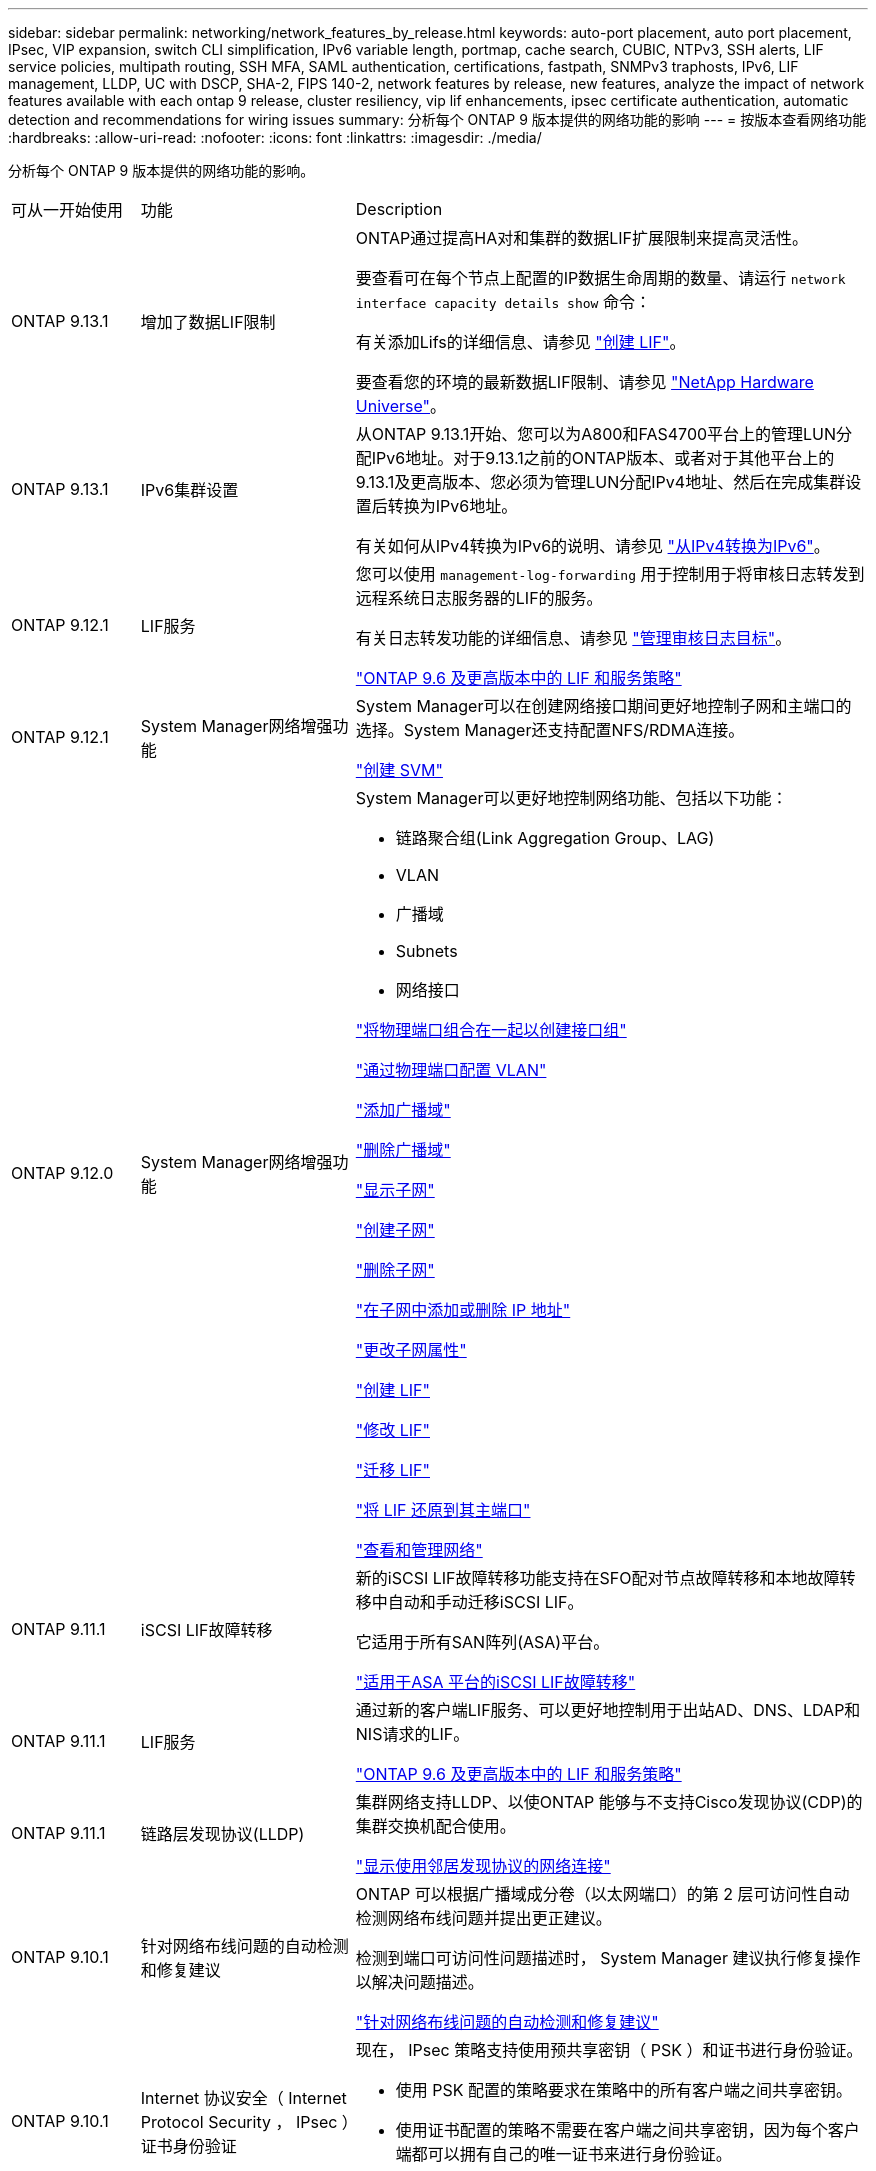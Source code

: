 ---
sidebar: sidebar 
permalink: networking/network_features_by_release.html 
keywords: auto-port placement, auto port placement, IPsec, VIP expansion, switch CLI simplification, IPv6 variable length, portmap, cache search, CUBIC, NTPv3, SSH alerts, LIF service policies, multipath routing, SSH MFA, SAML authentication, certifications, fastpath, SNMPv3 traphosts, IPv6, LIF management, LLDP, UC with DSCP, SHA-2, FIPS 140-2, network features by release, new features, analyze the impact of network features available with each ontap 9 release, cluster resiliency, vip lif enhancements, ipsec certificate authentication, automatic detection and recommendations for wiring issues 
summary: 分析每个 ONTAP 9 版本提供的网络功能的影响 
---
= 按版本查看网络功能
:hardbreaks:
:allow-uri-read: 
:nofooter: 
:icons: font
:linkattrs: 
:imagesdir: ./media/


[role="lead"]
分析每个 ONTAP 9 版本提供的网络功能的影响。

[cols="15,25,60"]
|===


| 可从一开始使用 | 功能 | Description 


 a| 
ONTAP 9.13.1
 a| 
增加了数据LIF限制
 a| 
ONTAP通过提高HA对和集群的数据LIF扩展限制来提高灵活性。

要查看可在每个节点上配置的IP数据生命周期的数量、请运行 `network interface capacity details show` 命令：

有关添加Lifs的详细信息、请参见 link:https://docs.netapp.com/us-en/ontap/networking/create_a_lif.html["创建 LIF"]。

要查看您的环境的最新数据LIF限制、请参见 link:https://hwu.netapp.com/["NetApp Hardware Universe"^]。



 a| 
ONTAP 9.13.1
 a| 
IPv6集群设置
 a| 
从ONTAP 9.13.1开始、您可以为A800和FAS4700平台上的管理LUN分配IPv6地址。对于9.13.1之前的ONTAP版本、或者对于其他平台上的9.13.1及更高版本、您必须为管理LUN分配IPv4地址、然后在完成集群设置后转换为IPv6地址。

有关如何从IPv4转换为IPv6的说明、请参见 link:https://docs.netapp.com/us-en/ontap/software_setup/convert-ipv4-to-ipv6-task.html["从IPv4转换为IPv6"]。



 a| 
ONTAP 9.12.1
 a| 
LIF服务
 a| 
您可以使用 `management-log-forwarding` 用于控制用于将审核日志转发到远程系统日志服务器的LIF的服务。

有关日志转发功能的详细信息、请参见 link:https://docs.netapp.com/us-en/ontap/system-admin/forward-command-history-log-file-destination-task.html["管理审核日志目标"]。

link:lifs_and_service_policies96.html["ONTAP 9.6 及更高版本中的 LIF 和服务策略"]



 a| 
ONTAP 9.12.1
 a| 
System Manager网络增强功能
 a| 
System Manager可以在创建网络接口期间更好地控制子网和主端口的选择。System Manager还支持配置NFS/RDMA连接。

link:https://docs.netapp.com/us-en/ontap/networking/create_svms.html["创建 SVM"]



 a| 
ONTAP 9.12.0
 a| 
System Manager网络增强功能
 a| 
System Manager可以更好地控制网络功能、包括以下功能：

* 链路聚合组(Link Aggregation Group、LAG)
* VLAN
* 广播域
* Subnets
* 网络接口


link:https://docs.netapp.com/us-en/ontap/networking/combine_physical_ports_to_create_interface_groups.html["将物理端口组合在一起以创建接口组"]

link:https://docs.netapp.com/us-en/ontap/networking/configure_vlans_over_physical_ports.html["通过物理端口配置 VLAN"]

link:https://docs.netapp.com/us-en/ontap/networking/add_broadcast_domain.html["添加广播域"]

link:https://docs.netapp.com/us-en/ontap/networking/delete_a_broadcast_domain.html["删除广播域"]

link:https://docs.netapp.com/us-en/ontap/networking/display_subnets.html["显示子网"]

link:https://docs.netapp.com/us-en/ontap/networking/create_a_subnet.html["创建子网"]

link:https://docs.netapp.com/us-en/ontap/networking/delete_a_subnet.html["删除子网"]

link:https://docs.netapp.com/us-en/ontap/networking/add_or_remove_ip_addresses_from_a_subnet.html["在子网中添加或删除 IP 地址"]

link:https://docs.netapp.com/us-en/ontap/networking/change_subnet_properties.html["更改子网属性"]

link:https://docs.netapp.com/us-en/ontap/networking/create_a_lif.html["创建 LIF"]

link:https://docs.netapp.com/us-en/ontap/networking/modify_a_lif.html["修改 LIF"]

link:https://docs.netapp.com/us-en/ontap/networking/migrate_a_lif.html["迁移 LIF"]

link:https://docs.netapp.com/us-en/ontap/networking/revert_a_lif_to_its_home_port.html["将 LIF 还原到其主端口"]

link:https://docs.netapp.com/us-en/ontap/concept_admin_viewing_managing_network.html["查看和管理网络"]



 a| 
ONTAP 9.11.1
 a| 
iSCSI LIF故障转移
 a| 
新的iSCSI LIF故障转移功能支持在SFO配对节点故障转移和本地故障转移中自动和手动迁移iSCSI LIF。

它适用于所有SAN阵列(ASA)平台。

link:../san-admin/asa-iscsi-lif-fo-task.html["适用于ASA 平台的iSCSI LIF故障转移"]



 a| 
ONTAP 9.11.1
 a| 
LIF服务
 a| 
通过新的客户端LIF服务、可以更好地控制用于出站AD、DNS、LDAP和NIS请求的LIF。

link:lifs_and_service_policies96.html["ONTAP 9.6 及更高版本中的 LIF 和服务策略"]



 a| 
ONTAP 9.11.1
 a| 
链路层发现协议(LLDP)
 a| 
集群网络支持LLDP、以使ONTAP 能够与不支持Cisco发现协议(CDP)的集群交换机配合使用。

link:display_network_connectivity_with_neighbor_discovery_protocols.html["显示使用邻居发现协议的网络连接"]



 a| 
ONTAP 9.10.1
 a| 
针对网络布线问题的自动检测和修复建议
 a| 
ONTAP 可以根据广播域成分卷（以太网端口）的第 2 层可访问性自动检测网络布线问题并提出更正建议。

检测到端口可访问性问题描述时， System Manager 建议执行修复操作以解决问题描述。

link:auto-detect-wiring-issues-task.html["针对网络布线问题的自动检测和修复建议"]



 a| 
ONTAP 9.10.1
 a| 
Internet 协议安全（ Internet Protocol Security ， IPsec ）证书身份验证
 a| 
现在， IPsec 策略支持使用预共享密钥（ PSK ）和证书进行身份验证。

* 使用 PSK 配置的策略要求在策略中的所有客户端之间共享密钥。
* 使用证书配置的策略不需要在客户端之间共享密钥，因为每个客户端都可以拥有自己的唯一证书来进行身份验证。


link:configure_ip_security_@ipsec@_over_wire_encryption.html["通过线缆加密配置 IP 安全性（ IP security ， IPsec ）"]



 a| 
ONTAP 9.10.1
 a| 
LIF 服务
 a| 
防火墙策略已弃用，并完全替换为 LIF 服务策略。

通过新的 NTP LIF 服务，可以更好地控制哪些 LIF 用于出站 NTP 请求。

link:lifs_and_service_policies96.html["ONTAP 9.6 及更高版本中的 LIF 和服务策略"]



 a| 
ONTAP 9.10.1
 a| 
基于 RDMA 的 NFS
 a| 
ONTAP 支持基于 RDMA 的 NFS ，这为采用 NVIDIA GDX 生态系统的客户实现了更高的 NFSv4.0 性能。利用 RDMA 适配器，可以将内存直接从存储复制到 GPU ，从而避免 CPU 开销。

link:../nfs-rdma/index.html["基于 RDMA 的 NFS"]



 a| 
ONTAP 9.9.1
 a| 
集群故障恢复能力
 a| 
以下集群故障恢复能力和诊断改进可改善客户体验：

* 端口监控和避免：
+
** 在双节点无交换机集群配置中，系统可避免发生总数据包丢失（连接丢失）的端口。以前，此功能仅在交换配置中可用。


* 自动节点故障转移：
+
** 如果节点无法通过其集群网络提供数据，则该节点不应拥有任何磁盘。相反，如果其 HA 配对节点运行状况良好，则应接管该配对节点。


* 用于分析连接问题的命令：
+
** 使用以下命令显示哪些集群路径出现数据包丢失： `network interface check cluster-connectivity show`






 a| 
ONTAP 9.9.1
 a| 
VIP LIF 增强功能
 a| 
添加了以下字段以扩展虚拟 IP （ VIP ）边界网关协议（ BGP ）功能：

* -ASN 或 -peer-ASN （ 4 字节值）属性本身不是新属性，但现在使用 4 字节整数。
* -med
* -use-peer-as 下一跳


`ASN_integer` 参数指定自治系统编号（ ASN ）或对等 ASN 。

* 从 ONTAP 9.8 开始，适用于 BGP 的 ASN 支持一个 2 字节非负整数。这是一个 16 位数（ 0 - 64511 可用值）。
* 从 ONTAP 9.1.1 开始，适用于 BGP 的 ASN 支持一个 4 字节非负整数（ 65536 - 4294967295 ）。默认 ASN 为 65501 。ASN 23456 保留用于与未公布 4 字节 ASN 功能的对等方建立 ONTAP 会话。


您可以通过多出口鉴别器（ Multi-Exit Mixator ， MED ）支持进行高级路由选择，以确定路径优先级。Med 是 BGP 更新消息中的一个可选属性，用于指示路由器为流量选择最佳路由。MED 是一个无符号的 32 位整数（ 0 - 4294967295 ）；最好使用更低的值。

VIP BGP 使用 BGP 对等分组提供默认路由自动化，以简化配置。当 BGP 对等方位于同一子网上时， ONTAP 可以使用 BGP 对等方作为下一跳路由器来学习默认路由，这种方法非常简单。要使用此功能，请将 ` -use-peer-as -next 跃点` 属性设置为 `true` 。默认情况下，此属性为 `false` 。

link:configure_virtual_ip_@vip@_lifs.html["配置虚拟 IP （ VIP ） LIF"]



 a| 
ONTAP 9.8
 a| 
自动端口放置
 a| 
ONTAP 可以根据可访问性和网络拓扑检测功能自动配置广播域，选择端口，并帮助配置网络接口（ LIF ），虚拟 LAN （ VLAN ）和链路聚合组（链路聚合组）。

首次创建集群时， ONTAP 会自动发现连接到端口的网络，并根据第 2 层可访问性配置所需的广播域。您不再需要手动配置广播域。

将继续创建一个包含两个 IP 空间的新集群：

* 集群 IP 空间 * ：包含一个用于集群互连的广播域。切勿触摸此配置。

* 默认 IP 空间 * ：包含其余端口的一个或多个广播域。根据您的网络拓扑， ONTAP 会根据需要配置其他广播域： default-1 ， Default-2 等。您可以根据需要重命名这些广播域，但不修改在这些广播域中配置的端口。

配置网络接口时，可以选择主端口。如果不手动选择主端口， ONTAP 将尝试在同一广播域中分配与同一子网中的其他网络接口相应的主端口。

创建 VLAN 或将第一个端口添加到新创建的 LAG 时， ONTAP 将尝试根据其第 2 层可访问性自动将 VLAN 或 LAG 分配给相应的广播域。

通过自动配置广播域和端口， ONTAP 有助于确保客户端在故障转移到集群中的其他端口或节点期间能够保持对其数据的访问。

最后， ONTAP 会在检测到端口可访问性不正确时发送 EMS 消息，并提供 "network port reachability repair" 命令来自动修复常见的错误配置。



 a| 
ONTAP 9.8
 a| 
基于线缆加密的 Internet 协议安全性（ Internet Protocol Security ， IPsec ）
 a| 
为了确保数据持续安全和加密，即使在传输期间， ONTAP 也会在传输模式下使用 IPsec 协议。IPsec 为所有 IP 流量提供数据加密，包括 NFS ， iSCSI 和 SMB 协议。IPsec 为 iSCSI 流量提供了唯一的传输加密选项。

配置 IPsec 后，客户端和 ONTAP 之间的网络流量将通过预防措施得到保护，以防止重放和中间人（ MIM ）攻击。

link:configure_ip_security_@ipsec@_over_wire_encryption.html["通过线缆加密配置 IP 安全性（ IP security ， IPsec ）"]



 a| 
ONTAP 9.8
 a| 
虚拟 IP （ VIP ）扩展
 a| 
已在 `network BGP peer-group` 命令中添加新字段。通过此扩展，您可以为虚拟 IP （ VIP ）配置两个额外的边界网关协议（ BGP ）属性。

* 作为路径预处理 * ：其他因素相同， BGP 更愿意选择具有最短 AS （自治系统）路径的路由。您可以使用可选的 as path prepend 属性重复自动系统编号（ ASN ），从而增加 AS 路径属性的长度。接收器将选择最短 AS 路径的路由更新。

* BGP community* ： BGP community 属性是一个 32 位标记，可分配给路由更新。每个路由更新都可以具有一个或多个 BGP 社区标记。接收前缀的邻居可以检查社区值并执行筛选或应用特定路由策略以进行重新分配等操作。



 a| 
ONTAP 9.8
 a| 
简化交换机命令行界面
 a| 
为了简化交换机命令，整合了集群和存储交换机 CLI 。整合的交换机 CLI 包括以太网交换机， FC 交换机和 ATTO 协议网桥。

现在，您不再使用单独的 system cluster-switch 和 system storage-switch 命令，而是使用 system switch 命令。对于 ATTO 协议网桥，请使用 " 系统网桥 " ，而不是使用 " 存储网桥 " 。

同样，交换机运行状况监控功能也进行了扩展，可以监控存储交换机以及集群互连交换机。您可以在 "client_device" 表的 "cluster_network" 下查看集群互连的运行状况信息。您可以在 "client_device" 表的 "storage_network" 下查看存储交换机的运行状况信息。



 a| 
ONTAP 9.8
 a| 
IPv6 变量长度
 a| 
支持的 IPv6 可变前缀长度范围已从 64 位增加到 1 位到 127 位。位 128 的值仍为虚拟 IP （ VIP ）预留。

升级时，除 64 位以外的非 VIP LIF 长度将被阻止，直到最后一个节点更新为止。

还原升级时，还原会检查任何非 VIP LIF 是否存在 64 位以外的任何前缀。如果找到此选项，则此复选框将阻止还原，直到您删除或修改出现问题的 LIF 为止。未检查 VIP LIF 。



 a| 
ONTAP 9.7
 a| 
自动端口映射服务
 a| 
portmap 服务会将 RPC 服务映射到它们侦听的端口。

portmap 服务在 ONTAP 9.3 及更早版本中始终可访问，可在 ONTAP 9.4 至 ONTAP 9.6 中配置，并从 ONTAP 9.7 开始自动进行管理。

* 在 ONTAP 9.3 及更早版本 * 中：在依赖内置 ONTAP 防火墙而非第三方防火墙的网络配置中，端口 111 上始终可以访问 portmap 服务（ rpcbind ）。

* 从 ONTAP 9.4 到 ONTAP 9.6* ：您可以修改防火墙策略以控制是否可通过特定 LIF 访问 portmap 服务。

* 从 ONTAP 9.7* 开始：不再提供 portmap 防火墙服务。而是会自动为支持 NFS 服务的所有 LIF 打开 portmap 端口。

link:configure_firewall_policies_for_lifs.html#portmap-service-configuration["portmap 服务配置"]



 a| 
ONTAP 9.7
 a| 
缓存搜索
 a| 
您可以使用 `vserver services name-service nis-domain netgroup-database` 命令缓存 NIS `netgroup.byHost` 条目。



 a| 
ONTAP 9.6
 a| 
立方
 a| 
Cubic 是 ONTAP 硬件的默认 TCP 拥塞控制算法。Cubic 取代了 ONTAP 9.5 及更早版本的默认 TCP 拥塞控制算法 NewReno 。

Cubic 可解决长胖网络（ LIF ）的问题，包括高往返时间（ RTT ）。Cubic 可检测并避免拥塞。Cubic 可提高大多数环境的性能。



 a| 
ONTAP 9.6
 a| 
LIF 服务策略取代了 LIF 角色
 a| 
您可以为 LIF 分配服务策略（而不是 LIF 角色），以确定 LIF 支持的流量类型。服务策略定义 LIF 支持的一组网络服务。ONTAP 提供了一组可与 LIF 关联的内置服务策略。

ONTAP 支持从 ONTAP 9.5 开始的服务策略；但是，服务策略只能用于配置有限数量的服务。从 ONTAP 9.6 开始， LIF 角色已弃用，所有类型的服务均支持服务策略。

link:https://docs.netapp.com/us-en/ontap/networking/lifs_and_service_policies96.html["LIF 和服务策略"]



 a| 
ONTAP 9.5
 a| 
支持 NTPv3
 a| 
网络时间协议（ NTP ）版本 3 包括使用 SHA-1 密钥的对称身份验证，可提高网络安全性。



 a| 
ONTAP 9.5
 a| 
SSH 登录安全警报
 a| 
当您以安全 Shell （ SSH ）管理员用户身份登录时，您可以查看有关先前登录，失败登录尝试以及自上次成功登录以来角色和权限更改的信息。



 a| 
ONTAP 9.5
 a| 
LIF 服务策略
 a| 
您可以创建新的服务策略或使用内置策略。您可以将服务策略分配给一个或多个 LIF ，从而使 LIF 能够传输单个服务或一系列服务的流量。

link:https://docs.netapp.com/us-en/ontap/networking/lifs_and_service_policies96.html["LIF 和服务策略"]



 a| 
ONTAP 9.5
 a| 
VIP LIF 和 BGP 支持
 a| 
VIP 数据 LIF 不属于任何子网，可从同一 IP 空间中托管边界网关协议（ BGP ） LIF 的所有端口访问。VIP 数据 LIF 可消除主机对各个网络接口的依赖。

link:configure_virtual_ip_@vip@_lifs.html#create-a-virtual-ip-vip-data-lif["创建虚拟 IP （ VIP ）数据 LIF"]



 a| 
ONTAP 9.5
 a| 
多路径路由
 a| 
多路径路由可利用所有可用的目标路由来实现负载平衡。

link:enable_multipath_routing.html["启用多路径路由"]



 a| 
ONTAP 9.4
 a| 
portmap 服务
 a| 
portmap 服务会将远程操作步骤调用（ RPC ）服务映射到其侦听的端口。

在 ONTAP 9.3 及更早版本中， portmap 服务始终可访问。从 ONTAP 9.4 开始， portmap 服务是可配置的。

您可以修改防火墙策略，以控制是否可在特定 LIF 上访问 portmap 服务。

link:configure_firewall_policies_for_lifs.html#portmap-service-configuration["portmap 服务配置"]



 a| 
ONTAP 9.4
 a| 
用于 LDAP 或 NIS 的 SSH MFA
 a| 
适用于 LDAP 或 NIS 的 SSH 多因素身份验证（ MFA ）使用公有密钥和 nsswitch 对远程用户进行身份验证。



 a| 
ONTAP 9.3
 a| 
SSH MFA
 a| 
适用于本地管理员帐户的 SSH MFA 使用公有密钥和密码对本地用户进行身份验证。



 a| 
ONTAP 9.3
 a| 
SAML 身份验证
 a| 
您可以使用安全断言标记语言（ SAML ）身份验证为服务处理器基础架构（ Service Processor Infrastructure ， SPI ）， ONTAP API 和 OnCommand System Manager 等 Web 服务配置 MFA 。



 a| 
ONTAP 9.2
 a| 
SSH 登录尝试次数
 a| 
您可以配置 SSH 登录尝试失败的最大次数，以防止遭受暴力破解攻击。



 a| 
ONTAP 9.2
 a| 
数字安全证书
 a| 
ONTAP 通过联机证书状态协议（ Online Certificate Status Protocol ， OCSP ）和预安装的默认安全证书增强了对数字证书安全性的支持。



 a| 
ONTAP 9.2
 a| 
快速路径
 a| 
在为提高性能和故障恢复能力而进行的网络堆栈更新中， ONTAP 9.2 及更高版本删除了快速路径路由支持，因为这使得很难识别路由表不正确的问题。因此，无法再在 nodeshell 中设置以下选项，并且在升级到 ONTAP 9.2 及更高版本时，现有的快速路径配置将被禁用：

`ip.fastpath.enable`

link:https://kb.netapp.com/Advice_and_Troubleshooting/Data_Storage_Software/ONTAP_OS/Network_traffic_not_sent_or_sent_out_of_an_unexpected_interface_after_upgrade_to_9.2_due_to_elimination_of_IP_Fastpath["升级到 9.2 后，由于取消了 IP FastPath ，网络流量不会通过意外接口发送或发送"^]



 a| 
ONTAP 9.1
 a| 
SNMPv3 陷阱主机的安全性
 a| 
您可以使用基于用户的安全模型（ USM ）安全性配置 SNMPv3 陷阱主机。通过此增强功能，可以使用预定义的 USM 用户身份验证和隐私凭据生成 SNMPv3 陷阱。

link:configure_traphosts_to_receive_snmp_notifications.html["配置陷阱主机以接收 SNMP 通知"]



 a| 
ONTAP 9.0
 a| 
IPv6
 a| 
动态 DNS （ DDNS ）名称服务可在 IPv6 LIF 上使用。

link:create_a_lif.html["创建 LIF"]



 a| 
ONTAP 9.0
 a| 
每个节点的 LIF 数
 a| 
对于某些系统，每个节点支持的 LIF 数量有所增加。有关指定 ONTAP 版本中每个平台支持的 LIF 数量，请参见 Hardware Universe 。

link:create_a_lif.html["创建 LIF"]

link:https://hwu.netapp.com/["NetApp Hardware Universe"^]



 a| 
ONTAP 9.0
 a| 
LIF 管理
 a| 
ONTAP 和 System Manager 可自动检测和隔离网络端口故障。LIF 会自动从已降级的端口迁移到运行正常的端口。

link:monitor_the_health_of_network_ports.html["监控网络端口的运行状况"]



 a| 
ONTAP 9.0
 a| 
LLDP
 a| 
链路层发现协议（ Link Layer Discovery Protocol ， LLDP ）提供了一个供应商中立的接口，用于验证 ONTAP 系统与交换机或路由器之间的布线并对其进行故障排除。它是 Cisco 发现协议（ CDP ）的替代方案， CDP 是 Cisco Systems 开发的一种专有链路层协议。

link:display_network_connectivity_with_neighbor_discovery_protocols.html#use-cdp-to-detect-network-connectivity["启用或禁用 LLDP"]



 a| 
ONTAP 9.0
 a| 
UC 与 DSCP 标记的合规性
 a| 
统一功能（ UC ）与差分服务代码点（ DSCP ）标记的合规性。

差分服务代码点（ DSCP ）标记是一种用于对网络流量进行分类和管理的机制，是统一功能（ Unified Capability ， UC ）合规性的组成部分。您可以使用默认或用户提供的 DSCP 代码对给定协议的传出（传出） IP 数据包流量启用 DSCP 标记。

如果在为给定协议启用 DSCP 标记时未提供 DSCP 值，则会使用默认值：

* 0x0A （ 10 ） * ：数据协议 / 流量的默认值。

* 0x30 （ 48 ） * ：控制协议 / 流量的默认值。

link:dscp_marking_for_uc_compliance.html["符合美国要求的 DSCP 标记"]



 a| 
ONTAP 9.0
 a| 
SHA-2 密码哈希函数
 a| 
为了增强密码安全性， ONTAP 9 支持 SHA-2 密码哈希函数，并默认使用 SHA-512 哈希新创建或更改的密码。

升级到 ONTAP 9 或更高版本后，密码未更改的现有用户帐户仍会使用 MD5 哈希函数，用户可以继续访问其帐户。但是，强烈建议您通过让用户更改密码将 MD5 帐户迁移到 SHA-512 。



 a| 
ONTAP 9.0
 a| 
支持 FIPS 140-2
 a| 
您可以为集群范围控制平面 Web 服务接口启用联邦信息处理标准（ FIPS ） 140-2 合规模式。

默认情况下，仅 FIPS 140-2 模式处于禁用状态。

link:configure_network_security_using_federal_information_processing_standards_@fips@.html["使用联邦信息处理标准（ FIPS ）配置网络安全性"]

|===